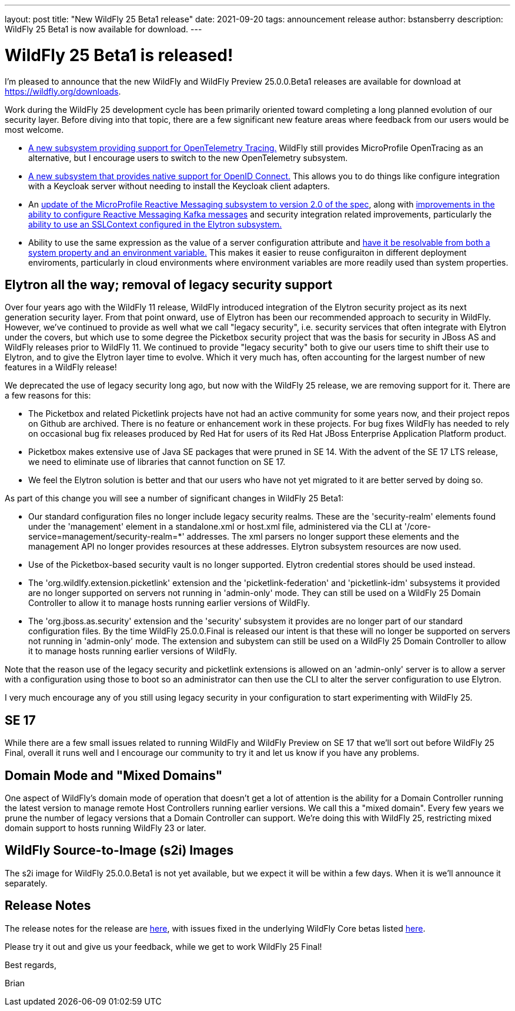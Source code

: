 ---
layout: post
title:  "New WildFly 25 Beta1 release"
date:   2021-09-20
tags:   announcement release
author: bstansberry
description: WildFly 25 Beta1 is now available for download.
---

= WildFly 25 Beta1 is released!

I'm pleased to announce that the new WildFly and WildFly Preview 25.0.0.Beta1 releases are available for download at https://wildfly.org/downloads.

Work during the WildFly 25 development cycle has been primarily oriented toward completing a long planned evolution of our security layer. Before diving into that topic, there are a few significant new feature areas where feedback from our users would be most welcome.

* link:https://issues.redhat.com/browse/WFLY-14854[A new subsystem providing support for OpenTelemetry Tracing.] WildFly still provides MicroProfile OpenTracing as an alternative, but I encourage users to switch to the new OpenTelemetry subsystem.
* link:https://issues.redhat.com/browse/WFLY-14017[A new subsystem that provides native support for OpenID Connect.] This allows you to do things like configure integration with a Keycloak server without needing to install the Keycloak client adapters.
* An link:https://issues.redhat.com/browse/WFLY-14798[update of the MicroProfile Reactive Messaging subsystem to version 2.0 of the spec], along with link:https://issues.redhat.com/browse/WFLY-14932[improvements in the ability to configure Reactive Messaging Kafka messages] and security integration related improvements, particularly the link:https://issues.redhat.com/browse/WFLY-14987[ability to use an SSLContext configured in the Elytron subsystem.]
* Ability to use the same expression as the value of a server configuration attribute and link:https://issues.redhat.com/browse/WFCORE-5464[have it be resolvable from both a system property and an environment variable.] This makes it easier to reuse configuraiton in different deployment enviroments, particularly in cloud environments where environment variables are more readily used than system properties.

== Elytron all the way; removal of legacy security support

Over four years ago with the WildFly 11 release, WildFly introduced integration of the Elytron security project as its next generation security layer. From that point onward, use of Elytron has been our recommended approach to security in WildFly. However, we've continued to provide as well what we call "legacy security", i.e. security services that often integrate with Elytron under the covers, but which use to some degree the Picketbox security project that was the basis for security in JBoss AS and WildFly releases prior to WildFly 11. We continued to provide "legacy security" both to give our users time to shift their use to Elytron, and to give the Elytron layer time to evolve. Which it very much has, often accounting for the largest number of new features in a WildFly release!

We deprecated the use of legacy security long ago, but now with the WildFly 25 release, we are removing support for it. There are a few reasons for this:

* The Picketbox and related Picketlink projects have not had an active community for some years now, and their project repos on Github are archived. There is no feature or enhancement work in these projects. For bug fixes WildFly has needed to rely on occasional bug fix releases produced by Red Hat for users of its Red Hat JBoss Enterprise Application Platform product.
* Picketbox makes extensive use of Java SE packages that were pruned in SE 14. With the advent of the SE 17 LTS release, we need to eliminate use of libraries that cannot function on SE 17.
* We feel the Elytron solution is better and that our users who have not yet migrated to it are better served by doing so.

As part of this change you will see a number of significant changes in WildFly 25 Beta1:

* Our standard configuration files no longer include legacy security realms. These are the 'security-realm' elements found under the 'management' element in a standalone.xml or host.xml file, administered via the CLI at '/core-service=management/security-realm=*' addresses.  The xml parsers no longer support these elements and the management API no longer provides resources at these addresses. Elytron subsystem resources are now used.
* Use of the Picketbox-based security vault is no longer supported. Elytron credential stores should be used instead.
* The 'org.wildlfy.extension.picketlink' extension and the 'picketlink-federation' and 'picketlink-idm' subsystems it provided are no longer supported on servers not running in 'admin-only' mode. They can still be used on a WildFly 25 Domain Controller to allow it to manage hosts running earlier versions of WildFly.
* The 'org.jboss.as.security' extension and the 'security' subsystem it provides are no longer part of our standard configuration files. By the time WildFly 25.0.0.Final is released our intent is that these will no longer be supported on servers not running in 'admin-only' mode. The extension and subystem can still be used on a WildFly 25 Domain Controller to allow it to manage hosts running earlier versions of WildFly.

Note that the reason use of the legacy security and picketlink extensions is allowed on an 'admin-only' server is to allow a server with a configuration using those to boot so an administrator can then use the CLI to alter the server configuration to use Elytron.

I very much encourage any of you still using legacy security in your configuration to start experimenting with WildFly 25.

== SE 17

While there are a few small issues related to running WildFly and WildFly Preview on SE 17 that we'll sort out before WildFly 25 Final, overall it runs well and I encourage our community to try it and let us know if you have any problems.

== Domain Mode and "Mixed Domains"

One aspect of WildFly's domain mode of operation that doesn't get a lot of attention is the ability for a Domain Controller running the latest version to manage remote Host Controllers running earlier versions. We call this a "mixed domain". Every few years we prune the number of legacy versions that a Domain Controller can support. We're doing this with WildFly 25, restricting mixed domain support to hosts running WildFly 23 or later.

== WildFly Source-to-Image (s2i) Images

The s2i image for WildFly 25.0.0.Beta1 is not yet available, but we expect it will be within a few days.  When it is we'll announce it separately.

== Release Notes

The release notes for the release are link:https://issues.redhat.com/secure/ReleaseNote.jspa?projectId=12313721&version=12358083[here], with issues fixed in the underlying WildFly Core betas listed link:https://issues.redhat.com/issues/?jql=statusCategory%20%3D%20Done%20and%20project%20%3D%20WFCORE%20AND%20fixVersion%20%20in%20(17.0.0.Beta1%2C%2017.0.0.Beta2%2C%2017.0.0.Beta3%2C%2017.0.0.Beta4%2C%2017.0.0.Beta5%2C%2017.0.0.Beta6%2C%2017.0.0.Beta7)%20ORDER%20BY%20priority%20DESC%2C%20type%20ASC%2C%20key%20ASC[here].

Please try it out and give us your feedback, while we get to work WildFly 25 Final!

Best regards,

Brian
